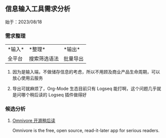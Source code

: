 #+Description: 被你发现了！你看确实没写什么东西

** 信息输入工具需求分析
:PROPERTIES:
:heading: 1
:END:
始于：2023/08/18
*** 需求整理
:PROPERTIES:
:heading: 2
:END:
|*输入*|*整理*|*输出*|
|全平台|搜索筛选语法|批量导出|
**** 因为是输入端，不做储存信息的考虑，所以不用顾及商业产品生命周期，可以放心使用云服务
**** 导出可就麻烦了，Org-Mode 生态目前只有 Logseq 能打啊，这个问题几乎就是问哪个稍后读的 Logseq 插件做得好
*** 候选分析
:PROPERTIES:
:heading: 2
:END:
**** [[https://omnivore.app/][Omnivore 开源稍后读]]
:PROPERTIES:
:END:
Omnivore is the free, open source, read-it-later app for serious readers.